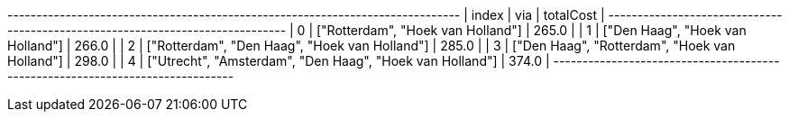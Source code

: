 
// tag::neo4j-results[]
+------------------------------------------------------------------------------+
| index | via                                                      | totalCost |
+------------------------------------------------------------------------------+
| 0     | ["Rotterdam", "Hoek van Holland"]                        | 265.0     |
| 1     | ["Den Haag", "Hoek van Holland"]                         | 266.0     |
| 2     | ["Rotterdam", "Den Haag", "Hoek van Holland"]            | 285.0     |
| 3     | ["Den Haag", "Rotterdam", "Hoek van Holland"]            | 298.0     |
| 4     | ["Utrecht", "Amsterdam", "Den Haag", "Hoek van Holland"] | 374.0     |
+------------------------------------------------------------------------------+

// end::neo4j-results[]
